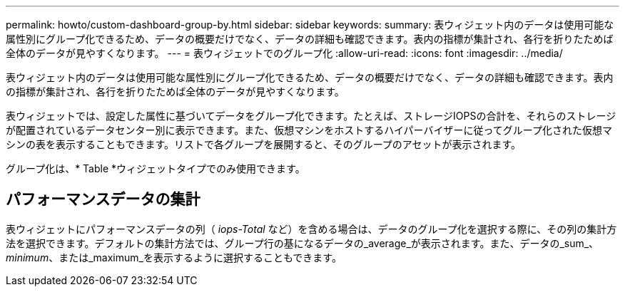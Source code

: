 ---
permalink: howto/custom-dashboard-group-by.html 
sidebar: sidebar 
keywords:  
summary: 表ウィジェット内のデータは使用可能な属性別にグループ化できるため、データの概要だけでなく、データの詳細も確認できます。表内の指標が集計され、各行を折りたためば全体のデータが見やすくなります。 
---
= 表ウィジェットでのグループ化
:allow-uri-read: 
:icons: font
:imagesdir: ../media/


[role="lead"]
表ウィジェット内のデータは使用可能な属性別にグループ化できるため、データの概要だけでなく、データの詳細も確認できます。表内の指標が集計され、各行を折りたためば全体のデータが見やすくなります。

表ウィジェットでは、設定した属性に基づいてデータをグループ化できます。たとえば、ストレージIOPSの合計を、それらのストレージが配置されているデータセンター別に表示できます。また、仮想マシンをホストするハイパーバイザーに従ってグループ化された仮想マシンの表を表示することもできます。リストで各グループを展開すると、そのグループのアセットが表示されます。

グループ化は、* Table *ウィジェットタイプでのみ使用できます。



== パフォーマンスデータの集計

表ウィジェットにパフォーマンスデータの列（ _iops-Total_ など）を含める場合は、データのグループ化を選択する際に、その列の集計方法を選択できます。デフォルトの集計方法では、グループ行の基になるデータの_average_が表示されます。また、データの_sum_、_minimum_、または_maximum_を表示するように選択することもできます。
